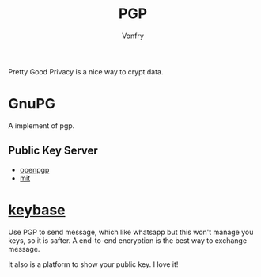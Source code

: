 #+TITLE: PGP
#+AUTHOR: Vonfry

Pretty Good Privacy is a nice way to crypt data.

* GnuPG
  A implement of pgp.

** Public Key Server
   - [[http://keys.gnupg.net/][openpgp]]
   - [[http://pgp.mit.edu/][mit]]

* [[https://keybase.io/][keybase]]
  Use PGP to send message, which like whatsapp but this won't manage you keys, so it is safter. A end-to-end encryption is the best way to exchange message.

  It also is a platform to show your public key. I love it!
